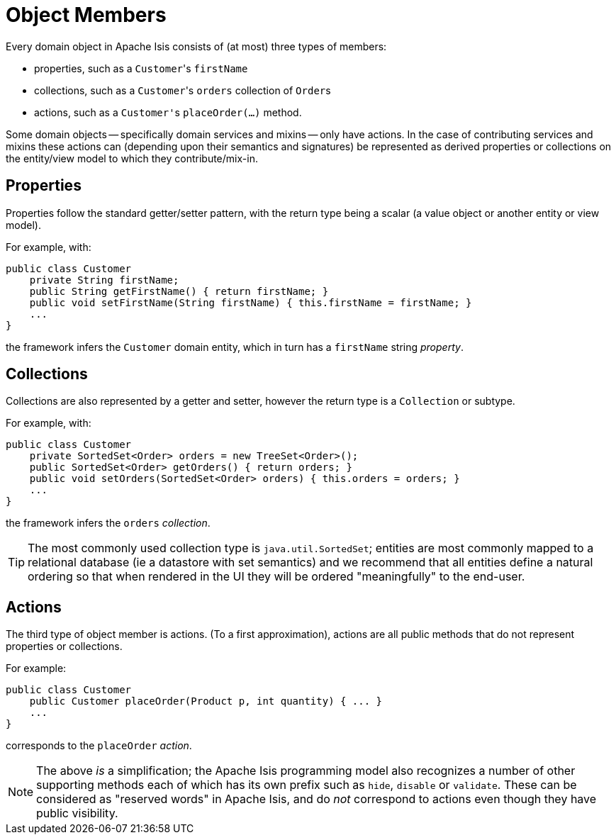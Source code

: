 [[_ugfun_building-blocks_object-members]]
= Object Members
:Notice: Licensed to the Apache Software Foundation (ASF) under one or more contributor license agreements. See the NOTICE file distributed with this work for additional information regarding copyright ownership. The ASF licenses this file to you under the Apache License, Version 2.0 (the "License"); you may not use this file except in compliance with the License. You may obtain a copy of the License at. http://www.apache.org/licenses/LICENSE-2.0 . Unless required by applicable law or agreed to in writing, software distributed under the License is distributed on an "AS IS" BASIS, WITHOUT WARRANTIES OR  CONDITIONS OF ANY KIND, either express or implied. See the License for the specific language governing permissions and limitations under the License.
:_basedir: ../../
:_imagesdir: images/


Every domain object in Apache Isis consists of (at most) three types of members:

* properties, such as a ``Customer``'s `firstName`

* collections, such as a ``Customer``'s `orders` collection of ``Order``s

* actions, such as a ``Customer'``s `placeOrder(...)` method.

Some domain objects -- specifically domain services and mixins -- only have actions.
In the case of contributing services and mixins these actions can (depending upon their semantics and signatures) be represented as derived properties or collections on the entity/view model to which they contribute/mix-in.


== Properties

Properties follow the standard getter/setter pattern, with the return type being a scalar (a value object or another entity or view model).

For example, with:

[source,java]
----
public class Customer
    private String firstName;
    public String getFirstName() { return firstName; }
    public void setFirstName(String firstName) { this.firstName = firstName; }
    ...
}
----

the framework infers the `Customer` domain entity, which in turn has a `firstName` string _property_.


== Collections

Collections are also represented by a getter and setter, however the return type is a `Collection` or subtype.

For example, with:

[source,java]
----
public class Customer
    private SortedSet<Order> orders = new TreeSet<Order>();
    public SortedSet<Order> getOrders() { return orders; }
    public void setOrders(SortedSet<Order> orders) { this.orders = orders; }
    ...
}
----

the framework infers the `orders` _collection_.

[TIP]
====
The most commonly used collection type is `java.util.SortedSet`; entities are most commonly mapped to a relational database (ie a datastore with set semantics) and we recommend that all entities define a natural ordering so that when rendered in the UI they will be ordered "meaningfully" to the end-user.
====


== Actions

The third type of object member is actions.
(To a first approximation), actions are all public methods that do not represent properties or collections.

For example:

[source,java]
----
public class Customer
    public Customer placeOrder(Product p, int quantity) { ... }
    ...
}
----

corresponds to the `placeOrder` _action_.

[NOTE]
====
The above _is_ a simplification; the Apache Isis programming model also recognizes a number of other supporting methods each of which has its own prefix such as `hide`, `disable` or `validate`.
These can be considered as "reserved words" in Apache Isis, and do _not_ correspond to actions even though they have public visibility.
====



